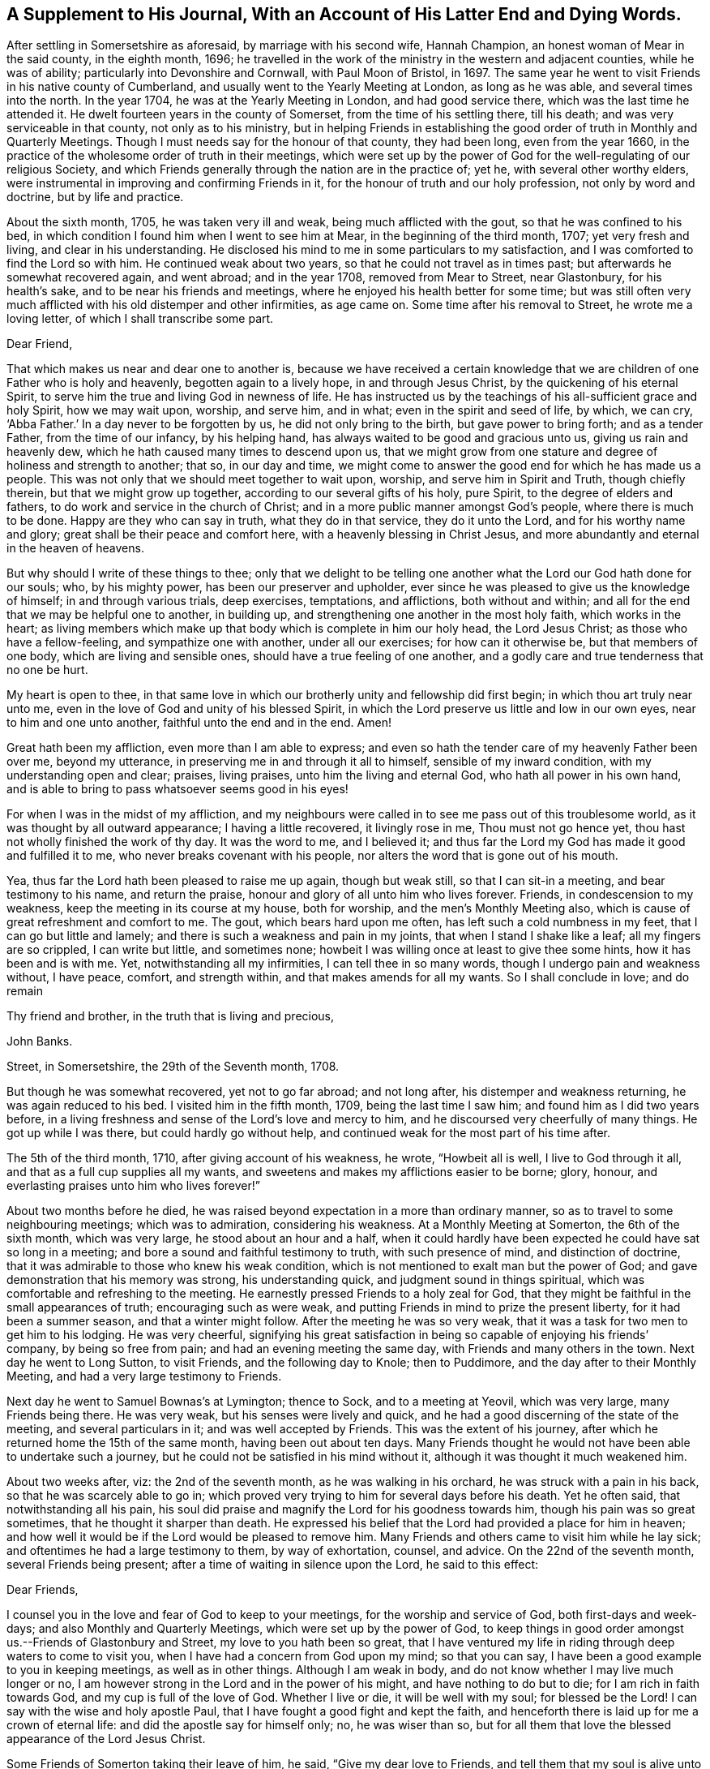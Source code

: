 [#supplement, short="A Supplement To His Journal"]
== A Supplement to His Journal, With an Account of His Latter End and Dying Words.

After settling in Somersetshire as aforesaid, by marriage with his second wife,
Hannah Champion, an honest woman of Mear in the said county, in the eighth month, 1696;
he travelled in the work of the ministry in the western and adjacent counties,
while he was of ability; particularly into Devonshire and Cornwall,
with Paul Moon of Bristol, in 1697.
The same year he went to visit Friends in his native county of Cumberland,
and usually went to the Yearly Meeting at London, as long as he was able,
and several times into the north.
In the year 1704, he was at the Yearly Meeting in London, and had good service there,
which was the last time he attended it.
He dwelt fourteen years in the county of Somerset, from the time of his settling there,
till his death; and was very serviceable in that county, not only as to his ministry,
but in helping Friends in establishing the good
order of truth in Monthly and Quarterly Meetings.
Though I must needs say for the honour of that county, they had been long,
even from the year 1660,
in the practice of the wholesome order of truth in their meetings,
which were set up by the power of God for the well-regulating of our religious Society,
and which Friends generally through the nation are in the practice of; yet he,
with several other worthy elders,
were instrumental in improving and confirming Friends in it,
for the honour of truth and our holy profession, not only by word and doctrine,
but by life and practice.

About the sixth month, 1705, he was taken very ill and weak,
being much afflicted with the gout, so that he was confined to his bed,
in which condition I found him when I went to see him at Mear,
in the beginning of the third month, 1707; yet very fresh and living,
and clear in his understanding.
He disclosed his mind to me in some particulars to my satisfaction,
and I was comforted to find the Lord so with him.
He continued weak about two years, so that he could not travel as in times past;
but afterwards he somewhat recovered again, and went abroad; and in the year 1708,
removed from Mear to Street, near Glastonbury, for his health`'s sake,
and to be near his friends and meetings,
where he enjoyed his health better for some time;
but was still often very much afflicted with his old distemper and other infirmities,
as age came on.
Some time after his removal to Street, he wrote me a loving letter,
of which I shall transcribe some part.

[.embedded-content-document.letter]
--

[.salutation]
Dear Friend,

That which makes us near and dear one to another is,
because we have received a certain knowledge that we
are children of one Father who is holy and heavenly,
begotten again to a lively hope, in and through Jesus Christ,
by the quickening of his eternal Spirit,
to serve him the true and living God in newness of life.
He has instructed us by the teachings of his all-sufficient grace and holy Spirit,
how we may wait upon, worship, and serve him, and in what;
even in the spirit and seed of life, by which, we can cry, '`Abba Father.`'
In a day never to be forgotten by us, he did not only bring to the birth,
but gave power to bring forth; and as a tender Father, from the time of our infancy,
by his helping hand, has always waited to be good and gracious unto us,
giving us rain and heavenly dew, which he hath caused many times to descend upon us,
that we might grow from one stature and degree of holiness and strength to another;
that so, in our day and time,
we might come to answer the good end for which he has made us a people.
This was not only that we should meet together to wait upon, worship,
and serve him in Spirit and Truth, though chiefly therein,
but that we might grow up together, according to our several gifts of his holy,
pure Spirit, to the degree of elders and fathers,
to do work and service in the church of Christ;
and in a more public manner amongst God`'s people, where there is much to be done.
Happy are they who can say in truth, what they do in that service,
they do it unto the Lord, and for his worthy name and glory;
great shall be their peace and comfort here, with a heavenly blessing in Christ Jesus,
and more abundantly and eternal in the heaven of heavens.

But why should I write of these things to thee;
only that we delight to be telling one another
what the Lord our God hath done for our souls;
who, by his mighty power, has been our preserver and upholder,
ever since he was pleased to give us the knowledge of himself;
in and through various trials, deep exercises, temptations, and afflictions,
both without and within; and all for the end that we may be helpful one to another,
in building up, and strengthening one another in the most holy faith,
which works in the heart;
as living members which make up that body which is complete in him our holy head,
the Lord Jesus Christ; as those who have a fellow-feeling,
and sympathize one with another, under all our exercises; for how can it otherwise be,
but that members of one body, which are living and sensible ones,
should have a true feeling of one another,
and a godly care and true tenderness that no one be hurt.

My heart is open to thee,
in that same love in which our brotherly unity and fellowship did first begin;
in which thou art truly near unto me,
even in the love of God and unity of his blessed Spirit,
in which the Lord preserve us little and low in our own eyes,
near to him and one unto another, faithful unto the end and in the end.
Amen!

Great hath been my affliction, even more than I am able to express;
and even so hath the tender care of my heavenly Father been over me, beyond my utterance,
in preserving me in and through it all to himself, sensible of my inward condition,
with my understanding open and clear; praises, living praises,
unto him the living and eternal God, who hath all power in his own hand,
and is able to bring to pass whatsoever seems good in his eyes!

For when I was in the midst of my affliction,
and my neighbours were called in to see me pass out of this troublesome world,
as it was thought by all outward appearance; I having a little recovered,
it livingly rose in me, Thou must not go hence yet,
thou hast not wholly finished the work of thy day.
It was the word to me, and I believed it;
and thus far the Lord my God has made it good and fulfilled it to me,
who never breaks covenant with his people,
nor alters the word that is gone out of his mouth.

Yea, thus far the Lord hath been pleased to raise me up again, though but weak still,
so that I can sit-in a meeting, and bear testimony to his name, and return the praise,
honour and glory of all unto him who lives forever.
Friends, in condescension to my weakness, keep the meeting in its course at my house,
both for worship, and the men`'s Monthly Meeting also,
which is cause of great refreshment and comfort to me.
The gout, which bears hard upon me often, has left such a cold numbness in my feet,
that I can go but little and lamely; and there is such a weakness and pain in my joints,
that when I stand I shake like a leaf; all my fingers are so crippled,
I can write but little, and sometimes none;
howbeit I was willing once at least to give thee some hints,
how it has been and is with me.
Yet, notwithstanding all my infirmities, I can tell thee in so many words,
though I undergo pain and weakness without, I have peace, comfort, and strength within,
and that makes amends for all my wants.
So I shall conclude in love; and do remain

[.signed-section-closing]
Thy friend and brother, in the truth that is living and precious,

[.signed-section-signature]
John Banks.

[.signed-section-context-close]
Street, in Somersetshire, the 29th of the Seventh month, 1708.

--

But though he was somewhat recovered, yet not to go far abroad; and not long after,
his distemper and weakness returning, he was again reduced to his bed.
I visited him in the fifth month, 1709, being the last time I saw him;
and found him as I did two years before,
in a living freshness and sense of the Lord`'s love and mercy to him,
and he discoursed very cheerfully of many things.
He got up while I was there, but could hardly go without help,
and continued weak for the most part of his time after.

The 5th of the third month, 1710, after giving account of his weakness, he wrote,
"`Howbeit all is well, I live to God through it all,
and that as a full cup supplies all my wants,
and sweetens and makes my afflictions easier to be borne; glory, honour,
and everlasting praises unto him who lives forever!`"

About two months before he died,
he was raised beyond expectation in a more than ordinary manner,
so as to travel to some neighbouring meetings; which was to admiration,
considering his weakness.
At a Monthly Meeting at Somerton, the 6th of the sixth month, which was very large,
he stood about an hour and a half,
when it could hardly have been expected he could have sat so long in a meeting;
and bore a sound and faithful testimony to truth, with such presence of mind,
and distinction of doctrine, that it was admirable to those who knew his weak condition,
which is not mentioned to exalt man but the power of God;
and gave demonstration that his memory was strong, his understanding quick,
and judgment sound in things spiritual,
which was comfortable and refreshing to the meeting.
He earnestly pressed Friends to a holy zeal for God,
that they might be faithful in the small appearances of truth;
encouraging such as were weak, and putting Friends in mind to prize the present liberty,
for it had been a summer season, and that a winter might follow.
After the meeting he was so very weak,
that it was a task for two men to get him to his lodging.
He was very cheerful,
signifying his great satisfaction in being so capable of enjoying his friends`' company,
by being so free from pain; and had an evening meeting the same day,
with Friends and many others in the town.
Next day he went to Long Sutton, to visit Friends, and the following day to Knole;
then to Puddimore, and the day after to their Monthly Meeting,
and had a very large testimony to Friends.

Next day he went to Samuel Bownas`'s at Lymington; thence to Sock,
and to a meeting at Yeovil, which was very large, many Friends being there.
He was very weak, but his senses were lively and quick,
and he had a good discerning of the state of the meeting, and several particulars in it;
and was well accepted by Friends.
This was the extent of his journey,
after which he returned home the 15th of the same month, having been out about ten days.
Many Friends thought he would not have been able to undertake such a journey,
but he could not be satisfied in his mind without it,
although it was thought it much weakened him.

About two weeks after, viz: the 2nd of the seventh month,
as he was walking in his orchard, he was struck with a pain in his back,
so that he was scarcely able to go in;
which proved very trying to him for several days before his death.
Yet he often said, that notwithstanding all his pain,
his soul did praise and magnify the Lord for his goodness towards him,
though his pain was so great sometimes, that he thought it sharper than death.
He expressed his belief that the Lord had provided a place for him in heaven;
and how well it would be if the Lord would be pleased to remove him.
Many Friends and others came to visit him while he lay sick;
and oftentimes he had a large testimony to them, by way of exhortation, counsel,
and advice.
On the 22nd of the seventh month, several Friends being present;
after a time of waiting in silence upon the Lord, he said to this effect:

[.embedded-content-document.letter]
--

[.salutation]
Dear Friends,

I counsel you in the love and fear of God to keep to your meetings,
for the worship and service of God, both first-days and week-days;
and also Monthly and Quarterly Meetings, which were set up by the power of God,
to keep things in good order amongst us.--Friends of Glastonbury and Street,
my love to you hath been so great,
that I have ventured my life in riding through deep waters to come to visit you,
when I have had a concern from God upon my mind; so that you can say,
I have been a good example to you in keeping meetings, as well as in other things.
Although I am weak in body, and do not know whether I may live much longer or no,
I am however strong in the Lord and in the power of his might,
and have nothing to do but to die; for I am rich in faith towards God,
and my cup is full of the love of God.
Whether I live or die, it will be well with my soul; for blessed be the Lord!
I can say with the wise and holy apostle Paul,
that I have fought a good fight and kept the faith,
and henceforth there is laid up for me a crown of eternal life:
and did the apostle say for himself only; no, he was wiser than so,
but for all them that love the blessed appearance of the Lord Jesus Christ.

--

Some Friends of Somerton taking their leave of him, he said,
"`Give my dear love to Friends, and tell them that my soul is alive unto God.`"
Amongst them there was a young man lately convinced of the blessed truth,
to whom he said, "`The Lord be with thee;
and I desire thee in his love to give up in obedience
to the workings of the Spirit of God in thy heart,
and then he will do great and glorious things for thee; and do not stumble at the cross,
for the more thou lookest at it and puttest it off,
the harder it will be for thee to take up.`"
A Friend taking him by the hand, he said, "`My dear love is to thee,
and all that are faithful to God.`"
Another took him by the hand and bid him farewell; he answered,
"`I do fare well in the Lord;
my love is to thee and all the faithful in Christ;`" adding, "`Joseph is yet alive,
and that is enough.`"
He earnestly desired Friends to keep in the unity of the Spirit,
which is the bond of perfect peace;
with a great deal more good advice and counsel to Friends,
it being attended with Divine power; which tendered the hearts of many of those present,
and caused tears to run down their eyes.

The 24th, Thomas Freeman went to see him, and asked how it was with him?
he answered, "`Very sick, and full of pain, but the Lord helps me,
else I should cry out aloud; truth helps me, and ever hath since I believed in it.`"
A few days before his death, he said to some who were with him,
that he could say as the woman of Samaria did,
that he had met with one who told him all that ever he did;
and that He was one who would not sew pillows to all arm-holes,
nor daub with untempered mortar, nor cry as priests and some other professors do, peace,
peace, when there is sudden destruction.
Some few hours before he died, he said to those who were with him,
"`Well is it to have nothing to do but die.`"
Another time he said, "`It is well with me, and I am assured it will be well,
and I have nothing to do but to die, and shall end in the truth as I began.`"
He was very sensible to the last, and after all his violent pains,
had a very easy passage; and died in peace, the 6th of the eighth month, 1710,
aged seventy-three years and two months,
and was buried the 12th of the same in Friends`' burying ground at Street, where he died.

His body was accompanied to the grave by many Friends from divers parts,
and several living testimonies were borne to the truth and power of God,
that raised him up and preserved him to the end,
to the honour of God and the praise of his great name;
and in commemoration of the deceased,
who is undoubtedly entered into that rest which is prepared for the people of God.
The Lord fit us and prepare us all more and more for the entering thereinto;
through the alone merits and mediation of his dear Son,
our Lord and Saviour Jesus Christ.
Amen!

The blessed end of the righteous who die in the Lord,
and such as are faithful to the truth in their day,
so different from that of loose and careless professors,
should be an encouragement to all who have any desires after the Lord,
to embrace the truth and be faithful to it, that their latter end may be like his;
for whose sakes and the truth`'s, I have faithfully collected the foregoing account,
from such as were eye and ear witnesses of it.

[.signed-section-signature]
J+++.+++ W.
